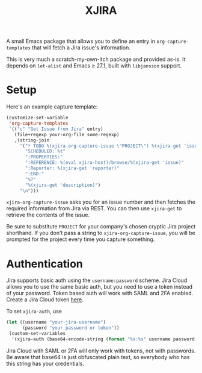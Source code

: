 #+TITLE: XJIRA

A small Emacs package that allows you to define an entry in =org-capture-templates= that will fetch a Jira issue's information.

This is very much a scratch-my-own-itch package and provided as-is.
It depends on =let-alist= and Emacs ≥ 27.1, built with =libjansson=
support.

* Setup

Here's an example capture template:

#+begin_src emacs-lisp
  (customize-set-variable
   'org-capture-templates
   `(("c" "Get Issue from Jira" entry)
     (file+regexp your-org-file some-regexp)
     ,(string-join
       '("* TODO %(xjira-org-capture-issue \"PROJECT\") %(xjira-get 'issue) %(xjira-get 'title)"
         "SCHEDULED: %t"
         ":PROPERTIES:"
         ":REFERENCE: %(eval xjira-host)/browse/%(xjira-get 'issue)"
         ":Reporter: %(xjira-get 'reporter)"
         ":END:"
         "%?"
         "%(xjira-get 'description)")
       "\n")))
#+end_src

=xjira-org-capture-issue= asks you for an issue number and then fetches the required information from Jira via REST. You can then use  =xjira-get= to retrieve the contents of the issue.

Be sure to substitute =PROJECT= for your company's chosen cryptic Jira project shorthand. If you don't pass a string to =xjira-org-capture-issue=, you will be prompted for the project every time you capture something.

* Authentication

Jira supports basic auth using the =username:password= scheme. Jira
Cloud allows you to use the same basic auth, but you need to use a
token instead of your password.  Token based auth will work with SAML
and 2FA enabled. Create a Jira Cloud token [[https://id.atlassian.com/manage-profile/security/api-tokens][here]].

To set =xjira-auth=, use

#+begin_src emacs-lisp
  (let ((username "your-jira-username")
        (password "your password or token"))
   (custom-set-variables
    '(xjira-auth (base64-encode-string (format "%s:%s" username password) 'no-line-break))))
#+end_src

Jira Cloud with SAML or 2FA will only work with tokens, not with
passwords.  Be aware that base64 is just obfuscated plain text, so
everybody who has this string has your credentials.
